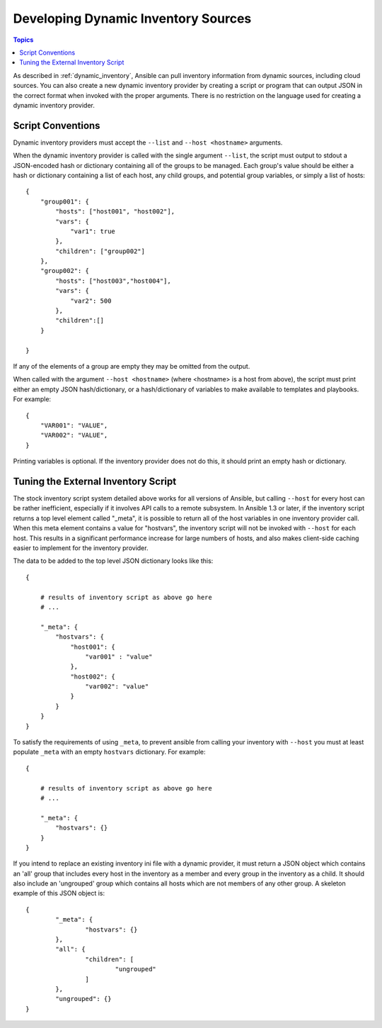 .. _developing_inventory:

Developing Dynamic Inventory Sources
====================================

.. contents:: Topics
   :local:

As described in :ref:`dynamic_inventory`, Ansible can pull inventory information from dynamic sources, including cloud sources. You can also create a new dynamic inventory provider by creating a script or program that can output JSON in the correct format when invoked with the proper arguments. There is no restriction on the language used for creating a dynamic inventory provider.

.. _inventory_script_conventions:

Script Conventions
``````````````````

Dynamic inventory providers must accept the ``--list`` and ``--host <hostname>`` arguments.

When the dynamic inventory provider is called with the single argument ``--list``, the script must output to stdout a JSON-encoded hash or dictionary containing all of the groups to be managed. Each group's value should be either a hash or dictionary containing a list of each host, any child groups, and potential group variables, or simply a list of hosts::

    {
        "group001": {
            "hosts": ["host001", "host002"],
            "vars": {
                "var1": true
            },
            "children": ["group002"]
        },
        "group002": {
            "hosts": ["host003","host004"],
            "vars": {
                "var2": 500
            },
            "children":[]
        }

    }

If any of the elements of a group are empty they may be omitted from the output.

When called with the argument ``--host <hostname>`` (where <hostname> is a host from above), the script must print either an empty JSON hash/dictionary, or a hash/dictionary of variables to make available to templates and playbooks. For example::


    {
        "VAR001": "VALUE",
        "VAR002": "VALUE",
    }

Printing variables is optional. If the inventory provider does not do this, it should print an empty hash or dictionary. 

.. _inventory_script_tuning:

Tuning the External Inventory Script
````````````````````````````````````

.. versionadded:: 1.3

The stock inventory script system detailed above works for all versions of
Ansible, but calling ``--host`` for every host can be rather inefficient,
especially if it involves API calls to a remote subsystem.  In Ansible 1.3 or
later, if the inventory script returns a top level element called "_meta", it
is possible to return all of the host variables in one inventory provider call.
When this meta element contains a value for "hostvars", the inventory script
will not be invoked with ``--host`` for each host.  This results in a
significant performance increase for large numbers of hosts, and also makes
client-side caching easier to implement for the inventory provider.

The data to be added to the top level JSON dictionary looks like this::

    {

        # results of inventory script as above go here
        # ...

        "_meta": {
            "hostvars": {
                "host001": {
                    "var001" : "value"
                },
                "host002": {
                    "var002": "value"
                }
            }
        }
    }

To satisfy the requirements of using ``_meta``, to prevent ansible from calling your inventory with ``--host`` you must at least populate ``_meta`` with an empty ``hostvars`` dictionary. For example::

    {

        # results of inventory script as above go here
        # ...

        "_meta": {
            "hostvars": {}
        }
    }


.. _replacing_inventory_ini_with_dynamic_provider:

If you intend to replace an existing inventory ini file with a dynamic provider,
it must return a JSON object which contains an 'all' group that includes every
host in the inventory as a member and every group in the inventory as a child.
It should also include an 'ungrouped' group which contains all hosts which are not members of
any other group.  A skeleton example of this JSON object is::

	{
		"_meta": {
			"hostvars": {}
		}, 
		"all": {
			"children": [
				"ungrouped"
			]
		}, 
		"ungrouped": {}
	}

.. seealso::

   :ref:`developing_api`
       Python API to Playbooks and Ad Hoc Task Execution
   :ref:`developing_modules`
       How to develop modules
   :ref:`developing_plugins`
       How to develop plugins
   `Ansible Tower <https://ansible.com/ansible-tower>`_
       REST API endpoint and GUI for Ansible, syncs with dynamic inventory
   `Development Mailing List <http://groups.google.com/group/ansible-devel>`_
       Mailing list for development topics
   `irc.freenode.net <http://irc.freenode.net>`_
       #ansible IRC chat channel
